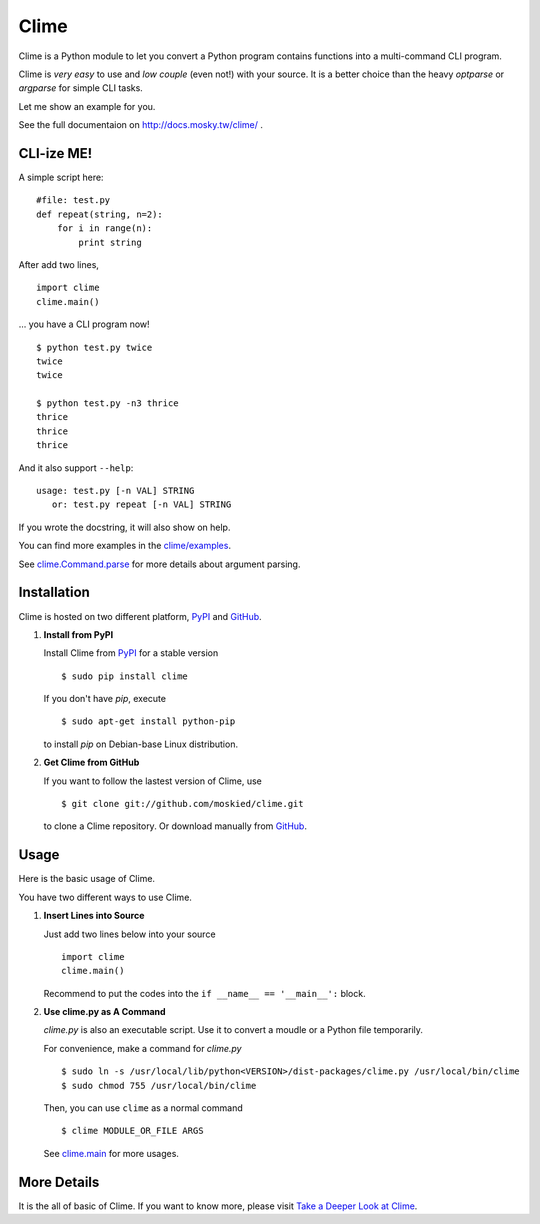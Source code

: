 Clime
=====

Clime is a Python module to let you convert a Python program contains
functions into a multi-command CLI program.

Clime is *very easy* to use and *low couple* (even not!) with your source.
It is a better choice than the heavy `optparse` or `argparse` for simple CLI
tasks. 

Let me show an example for you.

See the full documentaion on http://docs.mosky.tw/clime/ .

CLI-ize ME!
-----------

A simple script here: ::

    #file: test.py
    def repeat(string, n=2):
        for i in range(n):
            print string

After add two lines, ::

    import clime
    clime.main()

... you have a CLI program now! ::
    
    $ python test.py twice
    twice
    twice

    $ python test.py -n3 thrice
    thrice
    thrice
    thrice

And it also support ``--help``: ::

    usage: test.py [-n VAL] STRING 
       or: test.py repeat [-n VAL] STRING

If you wrote the docstring, it will also show on help.
    
You can find more examples in the `clime/examples`_.

See `clime.Command.parse`_ for more details about argument parsing.

.. _`clime/examples`:
    https://github.com/moskied/clime/tree/master/examples
    
.. _`clime.Command.parse`:
    http://docs.mosky.tw/clime/deeper.html#clime.Command.parse

Installation
------------

Clime is hosted on two different platform, PyPI_ and GitHub_.

1. **Install from PyPI**
   
   Install Clime from PyPI_ for a stable version ::
   
     $ sudo pip install clime
     
   If you don't have `pip`, execute ::
   
     $ sudo apt-get install python-pip
     
   to install `pip` on Debian-base Linux distribution.

2. **Get Clime from GitHub**
   
   If you want to follow the lastest version of Clime, use ::
   
     $ git clone git://github.com/moskied/clime.git
     
   to clone a Clime repository. Or download manually from GitHub_.

.. _GitHub:
    http://github.com/moskied/clime

.. _PyPI:
    http://pypi.python.org/pypi/clime

Usage
-----

Here is the basic usage of Clime.

You have two different ways to use Clime.

1. **Insert Lines into Source**
   
   Just add two lines below into your source ::
   
     import clime
     clime.main()
   
   Recommend to put the codes into the ``if __name__ == '__main__':`` block.

2. **Use clime.py as A Command**
   
   `clime.py` is also an executable script. Use it to convert a moudle or a
   Python file temporarily.
   
   For convenience, make a command for `clime.py` ::
   
     $ sudo ln -s /usr/local/lib/python<VERSION>/dist-packages/clime.py /usr/local/bin/clime
     $ sudo chmod 755 /usr/local/bin/clime 
     
   Then, you can use ``clime`` as a normal command ::

     $ clime MODULE_OR_FILE ARGS

   See `clime.main`_ for more usages.
    
.. _`clime.main`:
    http://docs.mosky.tw/clime/deeper.html#clime.maine

More Details
------------

It is the all of basic of Clime. If you want to know more, please visit `Take a Deeper Look at Clime`_.

.. _`Take a Deeper Look at Clime`:
    http://docs.mosky.tw/clime/deeper.html
